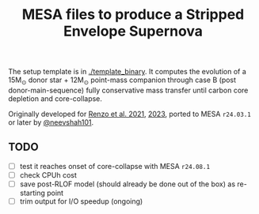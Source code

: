 #+title: MESA files to produce a Stripped Envelope Supernova

The setup template is in [[./template_binary]]. It computes the evolution
of a 15M_{\odot} donor star + 12M_{\odot} point-mass companion through case
B (post donor-main-sequence) fully conservative mass transfer until
carbon core depletion and core-collapse.

Originally developed for [[https://ui.adsabs.harvard.edu/abs/2021ApJ...923..277R/abstract][Renzo et al. 2021]], [[https://ui.adsabs.harvard.edu/abs/2023ApJ...942L..32R/abstract][2023]], ported to MESA
=r24.03.1= or later by [[https://github.com/neevshah101][@neevshah101]].

** TODO

- [ ] test it reaches onset of core-collapse with MESA =r24.08.1=
- [ ] check CPUh cost
- [ ] save post-RLOF model (should already be done out of the box) as
  re-starting point
- [ ] trim output for I/O speedup (ongoing)
